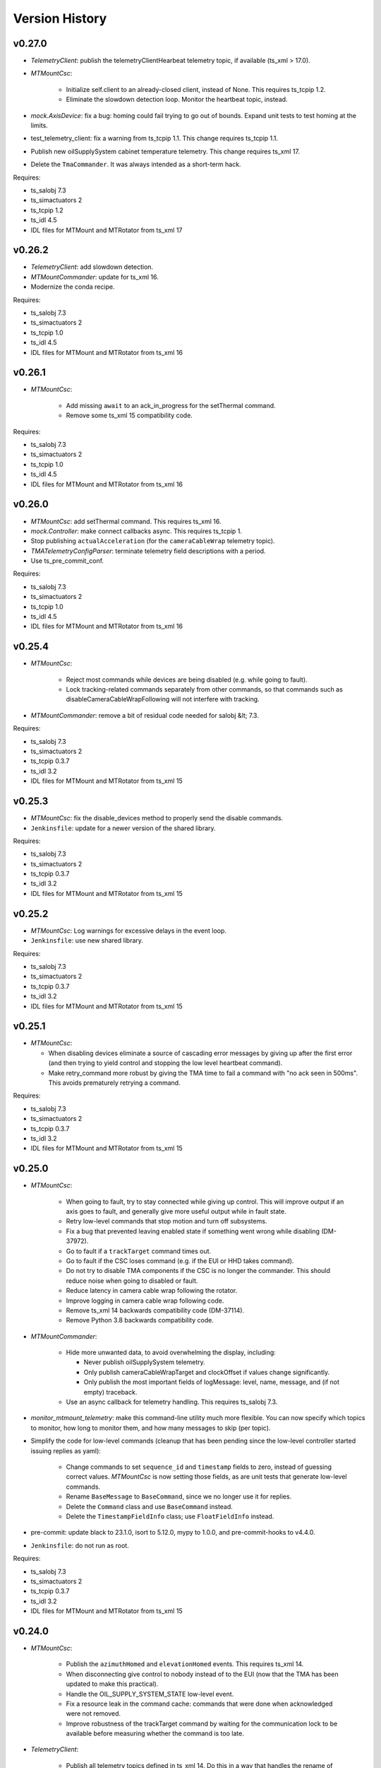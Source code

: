 .. py:currentmodule:: lsst.ts.mtmount

.. _lsst.ts.mtmount.version_history:

###############
Version History
###############

v0.27.0
-------

* `TelemetryClient`: publish the telemetryClientHearbeat telemetry topic, if available (ts_xml \> 17.0).
* `MTMountCsc`:

    * Initialize self.client to an already-closed client, instead of None.
      This requires ts_tcpip 1.2.
    * Eliminate the slowdown detection loop.
      Monitor the heartbeat topic, instead.

* `mock.AxisDevice`: fix a bug: homing could fail trying to go out of bounds.
  Expand unit tests to test homing at the limits.
* test_telemetry_client: fix a warning from ts_tcpip 1.1.
  This change requires ts_tcpip 1.1.
* Publish new oilSupplySystem cabinet temperature telemetry.
  This change requires ts_xml 17.
* Delete the ``TmaCommander``.
  It was always intended as a short-term hack.

Requires:

* ts_salobj 7.3
* ts_simactuators 2
* ts_tcpip 1.2
* ts_idl 4.5
* IDL files for MTMount and MTRotator from ts_xml 17

v0.26.2
-------

* `TelemetryClient`: add slowdown detection.
* `MTMountCommander`: update for ts_xml 16.
* Modernize the conda recipe.

Requires:

* ts_salobj 7.3
* ts_simactuators 2
* ts_tcpip 1.0
* ts_idl 4.5
* IDL files for MTMount and MTRotator from ts_xml 16

v0.26.1
-------

* `MTMountCsc`:

    * Add missing ``await`` to an ack_in_progress for the setThermal command.
    * Remove some ts_xml 15 compatibility code.

Requires:

* ts_salobj 7.3
* ts_simactuators 2
* ts_tcpip 1.0
* ts_idl 4.5
* IDL files for MTMount and MTRotator from ts_xml 16

v0.26.0
-------

* `MTMountCsc`: add setThermal command.
  This requires ts_xml 16.
* `mock.Controller`: make connect callbacks async.
  This requires ts_tcpip 1.
* Stop publishing ``actualAcceleration`` (for the ``cameraCableWrap`` telemetry topic).
* `TMATelemetryConfigParser`: terminate telemetry field descriptions with a period.
* Use ts_pre_commit_conf.

Requires:

* ts_salobj 7.3
* ts_simactuators 2
* ts_tcpip 1.0
* ts_idl 4.5
* IDL files for MTMount and MTRotator from ts_xml 16

v0.25.4
-------

* `MTMountCsc`:

    * Reject most commands while devices are being disabled (e.g. while going to fault).
    * Lock tracking-related commands separately from other commands, so that commands such as disableCameraCableWrapFollowing will not interfere with tracking.

* `MTMountCommander`: remove a bit of residual code needed for salobj &lt; 7.3.

Requires:

* ts_salobj 7.3
* ts_simactuators 2
* ts_tcpip 0.3.7
* ts_idl 3.2
* IDL files for MTMount and MTRotator from ts_xml 15

v0.25.3
-------

* `MTMountCsc`: fix the disable_devices method to properly send the disable commands.
* ``Jenkinsfile``: update for a newer version of the shared library.

Requires:

* ts_salobj 7.3
* ts_simactuators 2
* ts_tcpip 0.3.7
* ts_idl 3.2
* IDL files for MTMount and MTRotator from ts_xml 15

v0.25.2
-------

* `MTMountCsc`: Log warnings for excessive delays in the event loop.
* ``Jenkinsfile``: use new shared library.

Requires:

* ts_salobj 7.3
* ts_simactuators 2
* ts_tcpip 0.3.7
* ts_idl 3.2
* IDL files for MTMount and MTRotator from ts_xml 15

v0.25.1
-------

* `MTMountCsc`:

  * When disabling devices eliminate a source of cascading error messages by giving up after the first error
    (and then trying to yield control and stopping the low level heartbeat command).
  * Make retry_command more robust by giving the TMA time to fail a command with "no ack seen in 500ms".
    This avoids prematurely retrying a command.

Requires:

* ts_salobj 7.3
* ts_simactuators 2
* ts_tcpip 0.3.7
* ts_idl 3.2
* IDL files for MTMount and MTRotator from ts_xml 15

v0.25.0
-------

* `MTMountCsc`:

    * When going to fault, try to stay connected while giving up control.
      This will improve output if an axis goes to fault, and generally give more useful output while in fault state.
    * Retry low-level commands that stop motion and turn off subsystems.
    * Fix a bug that prevented leaving enabled state if something went wrong while disabling (DM-37972).
    * Go to fault if a ``trackTarget`` command times out.
    * Go to fault if the CSC loses command (e.g. if the EUI or HHD takes command).
    * Do not try to disable TMA components if the CSC is no longer the commander.
      This should reduce noise when going to disabled or fault.
    * Reduce latency in camera cable wrap following the rotator.
    * Improve logging in camera cable wrap following code.
    * Remove ts_xml 14 backwards compatibility code (DM-37114).
    * Remove Python 3.8 backwards compatibility code.

* `MTMountCommander`:

    * Hide more unwanted data, to avoid overwhelming the display, including:

      * Never publish oilSupplySystem telemetry.
      * Only publish cameraCableWrapTarget and clockOffset if values change significantly.
      * Only publish the most important fields of logMessage: level, name, message, and (if not empty) traceback.

    * Use an async callback for telemetry handling.
      This requires ts_salobj 7.3.

* `monitor_mtmount_telemetry`: make this command-line utility much more flexible.
  You can now specify which topics to monitor, how long to monitor them, and how many messages to skip (per topic).

* Simplify the code for low-level commands (cleanup that has been pending since the low-level controller started issuing replies as yaml):

    * Change commands to set ``sequence_id`` and ``timestamp`` fields to zero, instead of guessing correct values.
      `MTMountCsc` is now setting those fields, as are unit tests that generate low-level commands.
    * Rename ``BaseMessage`` to ``BaseCommand``, since we no longer use it for replies.
    * Delete the ``Command`` class and use ``BaseCommand`` instead.
    * Delete the ``TimestampFieldInfo`` class; use ``FloatFieldInfo`` instead.

* pre-commit: update black to 23.1.0, isort to 5.12.0, mypy to 1.0.0, and pre-commit-hooks to v4.4.0.
* ``Jenkinsfile``: do not run as root.

Requires:

* ts_salobj 7.3
* ts_simactuators 2
* ts_tcpip 0.3.7
* ts_idl 3.2
* IDL files for MTMount and MTRotator from ts_xml 15

v0.24.0
-------

* `MTMountCsc`:

    * Publish the ``azimuthHomed`` and ``elevationHomed`` events.
      This requires ts_xml 14.
    * When disconnecting give control to nobody instead of to the EUI (now that the TMA has been updated to make this practical).
    * Handle the OIL_SUPPLY_SYSTEM_STATE low-level event.
    * Fix a resource leak in the command cache: commands that were done when acknowledged were not removed.
    * Improve robustness of the trackTarget command by waiting for the communication lock to be available before measuring whether the command is too late.

* `TelemetryClient`:

    * Publish all telemetry topics defined in ts_xml 14.
      Do this in a way that handles the rename of topic "oSS" to "oilSupplySystem" in ts_xml 15.
    * Publish the clockOffset event if using ts_xml 15.

* `mock.Controller`:

    * Pubish AXIS_HOMED events for azimuth and elevation.
    * Add missing camera cable wrap telemetry fields.
    * Fix a bug that could cause output data to be written in a separate message from its terminator.

* `TMATelemetryConfigParser`: write the data needed for RAW_TELEMETRY_MAP.
* `MTMountCommander`: show most telemetry (not ``encoder`` or ``oSS/oilSupplySystem``).
* test_csc: test_tracking was not working as designed, and was ignoring some errors.
* ``conda/meta.yaml``: remove redundant ``entry_points`` section.

Requires:

* ts_salobj 7.1
* ts_simactuators 2
* ts_tcpip 0.3.7
* ts_idl 3.2
* IDL files for MTMount and MTRotator from ts_xml 14

v0.23.2
-------

* `MTMountCsc`: improve error reporting when a low-level command fails.

Requires:

* ts_salobj 7.1
* ts_simactuators 2
* ts_tcpip 0.3.7
* ts_idl 3.2
* IDL files for MTMount and MTRotator from ts_xml 13

v0.23.1
-------

* `MTMountCsc`:

    * Fail pending low-level commands on disconnect.
    * Ignore trackTarget commands if the tracking advance time is too small, but log a warning.

Requires:

* ts_salobj 7.1
* ts_simactuators 2
* ts_tcpip 0.3.7
* ts_idl 3.2
* IDL files for MTMount and MTRotator from ts_xml 13

v0.23.0
-------

* Publish the ``connected`` and ``telemetryConnected`` events.
  This requires ts_xml 13.
* `MTMountCsc`:

    * Enable the oil supply system as part of enabling subsystems, now that the TMA can control it.
    * Only issue the low-level heartbeat command when the CSC has control of the TMA.
    * Change the ``startTracking``, ``stop``, and ``stopTracking`` commands to report an in-progress ACK.
      This means a normal timeout should be sufficient for these commands.
    * Give control of the TMA to the EUI when going to fault state, to avoid turning off the oil supply system and main power supply (which are slow to turn back on).
    * Go to fault if telemetry stops arriving from the TMA.
    * Go to fault if the azimuth, elevation, or camera cable wrap axis faults, with new error code ``CscErrorCode.AXIS_FAULT``.
    * Log commands sent and command replies received at level 15 (halfway between info and debug).
    * Add support for the GetActualSettings command and use it to get camera cable wrap motion constraints.
    * Make subsystem enable and disable more reliable by waiting briefly between commands.
    * Remove the ``wait_done`` argument from the ``send_command`` method; always wait.
    * Improved timestamps in commands sent to the TMA.
    * Fix a bug in the ``monitor_telemetry_client`` method.
    * Fix a bug in the camera cable wrap following code.
    * Fix a bug in handling the TMA limits event for some systems.

* `MTMountCommander`: improve uniformity and advance time of tracking commands sent by the ramp command.
* `TelemetryClient`:

    * Simplify the code by assuming that the field names reported by the TMA match those in SAL.
      This works because we can specify the field names reported by the TMA.
    * Fail if no telemetry received from the TMA for long enough.

* Add bin/run_tma_telemetry_config_parser to generate MTMount_Telemetry.xml from the TMA telemetry config file.
* Sort imports with isort, and enforce with pre-commit.
* ``test_mock_devices.py``: fix deprecation warnings caused by no running event loop when constructing mock devices.

Requires:

* ts_salobj 7.1
* ts_simactuators 2
* ts_tcpip 0.3.7
* ts_idl 3.2
* IDL files for MTMount and MTRotator from ts_xml 13

v0.22.2
-------

* Update entrypoints in pyproject.toml
* In conda recipe, add entry points and replace py.test with pytest, running in verbose mode.
* Update run_mtmount_telemetry_client entrypoint and bin script.
* Update run_mtmount entrypoint and bin script.
* Update run_mock_tma entrypoint and bin script.
* Update monitor_mtmount_telemetry entrypoint and bin script.
* Update command_tma entrypoint and bin script.
* Update command_mtmount entrypoint and bin script.

Requires:

* ts_salobj 7.1
* ts_simactuators 2
* ts_tcpip 0.3.7
* ts_idl 3.2
* IDL files for MTMount and MTRotator from ts_xml 12

v0.22.1
-------

* Rename bin scripts to remove ".py" extension.
* pyproject.toml: add missing entries to ``[project.scripts]``.
* Jenkinsfile: work around a new git permission issue.
* Suppress N818 flake8 warning.

Requires:

* ts_salobj 7.1
* ts_simactuators 2
* ts_tcpip 0.3.7
* ts_idl 3.2
* IDL files for MTMount and MTRotator from ts_xml 12

v0.22.0
-------

* `MTMountCsc`:

  * Call ``super().start()`` at the beginning of the start method.
    This requires ts_salobj 7.1.
  * Report camera cable wrap actual torque (percentage).
    This requires ts_xml 12.
  * Make going to fault more robust when the connection to the low-level controller is lost.
  * Reset the oil supply system alarms when resetting other alarms.
  * Turn on the oil supply system before the main axes power supply, instead of after.
  * Build using pyproject.toml.

* `TelemetryClient`:

    * Make the controller write-only.
      This requires ts_salobj 7.1.
    * Stop publishing actual acceleration.
      It is not available for the azimuth and acceleration axes, and is probably too noisy to be useful for camera cable wrap.

* `mock.Controller`: eliminate the code that detects if the telemetry client drops the connection.
  This requires ts_tcpip 0.4.
* ``setup.cfg``: set asyncio_mode = auto.
* Modified a unit test to work with the kafka version of ts_salobj.
* git ignore .hypothesis.
* Modernize ``Jenkinsfile``.

Requires:

* ts_salobj 7.1
* ts_simactuators 2
* ts_tcpip 0.3.7
* ts_idl 3.2
* IDL files for MTMount and MTRotator from ts_xml 12

v0.21.1
-------

* `MTMountCsc`: stop writing the appliedSettingsMatchStart event.
* `CONFIG_SCHEMA`: delete default values.

Requires:

* ts_salobj 7
* ts_simactuators 2
* ts_tcpip 0.1
* ts_idl 3.2
* IDL files for MTMount and MTRotator from ts_xml 11

v0.21.0
-------

* Update for ts_salobj v7, which is required.
  This also requires ts_xml 11.
* Added bin/monitor_mtmount_telemetry.py.
* `mock.AxisDevice`: fix another instance of incorrect text in an out-of-range error message.

Requires:

* ts_salobj 7
* ts_simactuators 2
* ts_tcpip 0.1
* ts_idl 3.2
* IDL files for MTMount and MTRotator from ts_xml 11

v0.20.1
-------

* Expand the elevation limits back to 0, 90, to match LTS-103.
* `mock.AxisDevice`: fix the "out of range" error message.
  It was printing the minimum value as the upper limit, instead of the maximum value.

Requires:

* ts_salobj 6.3
* ts_simactuators 2
* ts_tcpip 0.1
* ts_idl 3.2
* IDL files for MTMount and MTRotator from ts_xml 10.1

v0.20.0
-------

* Publish new events based on DETAILED_SETTINGS_APPLIED event from the low-level controller.
* Limit the camera cable wrap commanded position to be within acceptable limits,
  using data from the DETAILED_SETTINGS_APPLIED event from the low-level controller.
* Renamed ``LimitsDict`` to `mock.CmdLimitsDict` and update the values to match the current values.
* `mock.AxisDevice`: add ``cmd_limits`` attribute and enforce those limits for point-to-point moves and tracking commands.
* `mock.BaseDevice`: add ``__repr__`` method.
* Modernize the unit tests to use bare assert and a few pytest functions.
* Increase the tracking timeout interval in the mock axis controllers to 5 seconds (from 1 second), to match the real low-level controller.
* Document some of the data in the DETAILED_SETTINGS_APPLIED event from the low-level controller in tma_interface.rst.

Requires:

* ts_salobj 6.3
* ts_simactuators 2
* ts_tcpip 0.1
* ts_idl 3.2
* IDL files for MTMount and MTRotator from ts_xml 10.1

v0.19.1
-------

* Use ts_utils.
* Fix tests/test_csc.py; two tests were failing because they did not provide regular rotation telemetry.
* Fix a typo in bin/command_mtmount.py.

Requires:

* ts_salobj 6.3
* ts_simactuators 2
* ts_tcpip 0.1
* ts_idl 3.2
* IDL files for MTMount and MTRotator from ts_xml 10.0

v0.19.0
-------

* Add support for all but one of the new low-level controller events.
  The one missing event is DETAILED_SETTINGS_APPLIED;
  its documentation is incomplete and we need to decide which of the many fields to publish.
  This version requires ts_xml 10.0 and ts_idl 3.2.
* Lock the low-level TCP/IP stream for a few more commands,
  to reduce the chance of sending a command that will be rejected.
* Rename the package from ts_MTMount to ts_mtmount,
  and the Python namespace from lsst.ts.MTMount to lsst.ts.mtmount.

Requires:

* ts_salobj 6.3
* ts_simactuators 2
* ts_tcpip 0.1
* ts_idl 3.2
* IDL files for MTMount and MTRotator from ts_xml 10.0

0.18.1
-------

* Make camera cable wrap (CCW) following more robust by not locking the low-level TCP/IP stream while commands run
  (except in limited cases, such as initializing subsystems and shutting them back down).
  This fixes DM-30990: moveToTarget causes CCW following to fail.

Requires:

* ts_salobj 6.3
* ts_simactuators 2
* ts_tcpip 0.1
* ts_idl 3.1
* IDL files for MTMount and MTRotator from ts_xml 7.2

v0.18.0
-------

* Update to use ts_tcpip instead of ts_hexrotcomm.
* Test black formatting with pytest, instead of tests/test_black.py.

Requires:

* ts_salobj 6.3
* ts_simactuators 2
* ts_tcpip 0.1
* ts_idl 2
* IDL files for MTMount and MTRotator from ts_xml 7.2

v0.17.1
-------

* Format the code with black 20.8b1.

Requires:

* ts_salobj 6.3
* ts_simactuators 2
* ts_hexrotcomm 0.9
* ts_idl 2
* IDL files for MTMount and MTRotator from ts_xml 7.2

v0.17.0
-------

* Fix two bugs that prevented the CSC from outputting telemetry after going to standby and back to disabled state:

    * `MTMountCsc`: the CSC was not reliably shutting down the telemetry client.
    * `mock.Controller`: the mock simulator was not reliably stopping and restarting the telemetry loop.
      This was due a bug in `lsst.ts.hexrotcomm.OneClientServer` (fixed in v0.17.0),
      but I added simple workaround in the mock controller for that kind of error.
* `mock.AxisDevice`: implement realistic handling of late tracking commands.
* `MtMountCsc`: improve handling of several commands:

    * moveToTarget: output the ``target`` event and return an IN_PROGRESS ack with a realistic timeout.
    * open/closeMirrorCovers: return an IN_PROGRESS ack with an upper limit timeout.

Requires:

* ts_salobj 6.3
* ts_simactuators 2
* ts_hexrotcomm 0.9
* ts_idl 2
* IDL files for MTMount and MTRotator from ts_xml 7.2

v0.16.0
-------

* `MTMountCsc`: improve camera cable wrap following startup and shutdown,
  including more reliably stopping the axis.
* `MTMountCsc`: bug fix: it was using the wrong telemetry port in normal mode (not simulating).
* Update unit tests to use `unittest.IsolatedAsyncioTestCase` instead of the abandoned ``asynctest`` package.
* Update code to use the ``LINE_TERMINATOR`` constant.
* Modernize the documentation: add a User Guide section to the main documentation page
  and move the developer information to a separate Developer Guide.
* Modernize doc/conf.py for documenteer 0.6.

Requires:

* ts_salobj 6.3
* ts_simactuators 2
* ts_hexrotcomm 0.9
* ts_idl 2
* IDL files for MTMount and MTRotator from ts_xml 7.2

v0.15.0
-------

* `MTMountCsc` (and, where relevant, `mock.Controller`) updates:

    * Support new command acknowledgement events: ``superseded`` and ``failed``.
    * Support new event format: json-encoded dict.
    * Disable devices and give up control if the ``enable`` command fails.
    * The ``stop`` command now stops mirror cover and mirror cover lock motion,
      in addition to the main axes and camera cable wrap.

* `Command`: update for command timestamps changing from UTC ISO to TAI unix seconds.
* Add configuration parameter ``camera_cable_wrap_interval``.
* Store the CSC configuration schema in code.
  This requires ts_salobj 6.3.
* Store the telemetry map in code instead of a separate yaml file.

Requires:

* ts_salobj 6.3
* ts_simactuators 2
* ts_hexrotcomm 0.9
* ts_idl 2
* IDL files for MTMount and MTRotator from ts_xml 7.2

v0.14.0
-------

* Use a single socket for commands and replies.
* `mock.Controller` related changes: 
    * Replaced ``command_port`` and ``telemetry_port`` constructor argument with ``random_ports``
    * Removed the ``reconnect`` argument.
    * Updated the command-line arguments of ``run_mock_tma.py`` to match.

* `MTMountCsc` updated for the changes in `mock.Controller`.
* `MTMountCommander` updated to use `lsst.ts.simactuators.RampGenerator`, for a more accurate ramp.
* `mock`: add ``INITIAL_POSITION`` dict and use it to set the initial position of the mock axis actuators.
  Change the initial elevation to 80 degrees.
* Modernize ``doc/conf.py`` for documenteer 0.6.

Requires:

* ts_salobj 6
* ts_simactuators 2
* ts_hexrotcomm 0.9
* ts_idl 2
* IDL files for MTMount and MTRotator from ts_xml 7.2

v0.13.0
-------

* Overhaul camera cable wrap control.
  This requires ts_xml 7.2:

    * Rename command ``disableCameraCableWrapTracking`` to ``disableCameraCableWrapFollowing``
    * Rename command ``enableCameraCableWrapTracking`` to ``enableCameraCableWrapFollowing``.
      Make that command wait until camera cable wrap tracking is enabled and fail if it cannot be.
    * Output new event ``cameraCableWrapFollowing``.
    * Simplify the ``cameraCableWrap`` telemetry schema;
      the set position, set velocity and actual accleration cannot be set because the information is not available.
    * Simplify the algorithm for following the camera rotator.
      With recent improvements from Tekniker we can now directly use the rotator demand position and velocity as the camera cable wrap target
      (or actual rotator position and velocity, if actual position is too different from demand position).
    * Limit the camera cable wrap target velocity if the rotator demand velocity is larger than the cable wrap supports.
    * Correctly handle lack of telemetry messages from the camera rotator.
      Stop the camera cable wrap while waiting for rotator telemetry to resume.
    * Add configuration parameter ``max_rotator_position_error``.

* `MTMountCsc`: reset e-stops as part of going to enabled state.

Requires:

* ts_salobj 6
* ts_simactuators 2
* ts_hexrotcomm 0.9
* ts_idl 2
* IDL files for MTMount and MTRotator from ts_xml 7.2

v0.12.1
-------

* Fixed setup.py and conda/meta.yaml so the conda build works again.

Requires:

* ts_salobj 6
* ts_simactuators 2
* ts_hexrotcomm 0.9
* ts_idl 2
* IDL files for MTMount and MTRotator from ts_xml 7.1

v0.12.0
-------

* Add missing ``description`` field to `replies.WarningReply` and `replies.ErrorReply`.
* Fix the enable tracking low-level commands:

    * Only the command for camera cable wrap has a parameter: on=0/1.
      Specify 0 to pause tracking: while paused the axis halts and tracking commands are ignored.
      Specify 1 to enable tracking or resume paused tracking.
      The use case is to reduce vibration during an exposure.
      Note that `MTMountCsc` does not yet support pausing cable wrap tracking during an exposure.
    * Exit tracking mode using the appropriate stop command, rather than enable tracking with on=0.
* Improve logging when a low-level command fails by not printing a traceback.
* `MTMountCommander`: improve output of the ``cameraCableWrap`` telemetry topic;
  it was constantly output in v0.11.0 because of the ``nan`` values for some fields.
* `TmaCommander`: improve error handling in the tracking sequences.
  Output more information and pause briefly before halting the axis.

Requires:

* ts_salobj 6
* ts_simactuators 2
* ts_hexrotcomm 0.9
* ts_idl 2
* IDL files for MTMount and MTRotator from ts_xml 7.1

v0.11.0
-------

* Update to use MTMount instead of NewMTMount IDL files.
  This requires ts_xml 7.1.
* Update to read telemetry from a TCP/IP socket in the low-level controller.
* Update TMA commander:

    * Move the code to a new TmaCommander class.
    * Rename the bin script to ``bin/command_tma.py``.
    * Add two camera cable wrap tracking sequences.
* Fix an error in `CommandFuture` that allowed it to try to set a done Future to a new state.
* Improve the way `MtMountCsc` enables and disables the low-level controller, as follows:

    * Leave the state at DISABLED if any command to enable the low-level systems fail, rather than going to a FAULT state.
      This leaves the telemetry client running.
    * Run all disable commands, even if one fails.
* Work around a bug in the AskForCommand low-level command by pausing briefly after issuing it.

Requires:

* ts_salobj 6
* ts_simactuators 2
* ts_hexrotcomm 0.9
* ts_idl 2
* IDL files for MTMount and MTRotator from ts_xml 7.1

v0.10.0
-------

* Rename ``bin/zrun_mtmount_commander.py`` to ``bin/command_mtmount.py`` to match naming in other packages.
* Change the ``--log-level`` command-line argument to ``--loglevel`` for ``bin/run_mock_tma.py`` and ``bin/tma_commander.py``, to match the command-line argument for running CSCs.
* In simulation mode start the mock controller process just before connecting to the low-level controller, and terminate it just after disconnecting.
  This slows down the `start` command but allows recovery if something goes wrong with the mock controller.
* Improve error handling if a TCP/IP server cannot be constructed.
  This fixes a source of silent errors and a failure mode where ``run_mock_tma.py`` could not be terminated.
* Log more information in `Communicator` connection monitoring.
* Removed ``Commander`` enum; use ``Source`` instead with the `AskForCommand` command.
* Use ``pre-commit`` instead of a custom git pre-commit hook.
  See ``README.rst`` for instructions.

Requires:

* ts_salobj 6
* ts_simactuators 2
* ts_hexrotcomm 0.9
* ts_idl 2
* IDL files for NewMTMount, MTMount, and MTRotator from ts_xml 7

v0.9.0
------

* Update the `MTMountCsc` to send the ``ASK_FOR_COMMAND`` low-level command when going to ``ENABLED`` state.
  Only send device initialization and shutdown commands if the CSC has command.
* Add more commands to the TMA commander.

Requires:

* ts_salobj 6
* ts_simactuators 2
* ts_hexrotcomm 0.9
* ts_idl 2
* IDL files for NewMTMount, MTMount, and MTRotator from ts_xml 7

v0.8.1
------

* Update Jenkinsfile.conda to use the shared library.
* Pin the versions of ts_idl and ts_salobj in conda/meta.yaml.

Requires:

* ts_salobj 6
* ts_simactuators 2
* ts_hexrotcomm 0.9
* ts_idl 2
* IDL files for NewMTMount, MTMount, and MTRotator from ts_xml 7

v0.8.0
------

* Update to use and require ts_xml 7.

    * Use MTRotator's ``rotation`` telemetry topic instead of Rotator's ``Application`` telemetry topic
      (in the camera cable wrap following code).
    * Improve use of MTMount telemetry in the same code.
      Adjust the camera cable wrap position to match the camera rotator timestamp,
      and use what are likely better fields for that position.

Requires:

* ts_salobj 6
* ts_simactuators 2
* ts_hexrotcomm 0.9
* ts_idl 2
* IDL files for NewMTMount, MTMount, and MTRotator from ts_xml 7

v0.7.4
------

* Add run_mock_tma.py script to setup.py.

Requires:

* ts_salobj 6
* ts_simactuators 2
* ts_hexrotcomm 0.9
* ts_idl 2
* IDL files for NewMTMount, MTMount, and Rotator from ts_xml 4.8

v0.7.3
------

* Fix a bug in the close method of the mock controller.
  It would try to close the communicator even if was still None.

Requires:

* ts_salobj 6
* ts_simactuators 2
* ts_hexrotcomm 0.9
* ts_idl 2
* IDL files for NewMTMount, MTMount, and Rotator from ts_xml 4.8

v0.7.2
------

* Fix a bug that prevents the CSC from starting the mock TMA controller.
* Added missing ``enable`` constructor argument to `MTMountCommander`.

Requires:

* ts_salobj 6
* ts_simactuators 2
* ts_hexrotcomm 0.9
* ts_idl 2
* IDL files for NewMTMount, MTMount, and Rotator from ts_xml 4.8

v0.7.1
------

* Fix the requirements information in the version history for v0.6.0, v0.6.1, and v0.7.0.

Requires:

* ts_salobj 6
* ts_simactuators 2
* ts_hexrotcomm 0.9
* ts_idl 2
* IDL files for NewMTMount, MTMount, and Rotator from ts_xml 4.8

v0.7.0
------

* This release requires ts_salobj 6.
* Simplified the simulation mode support, using ts_salobj 6-specific features.
* Added class attribute ``version`` to `MTMountCsc`.

Requires:

* ts_salobj 6
* ts_simactuators 2
* ts_hexrotcomm 0.9
* ts_idl 2
* IDL files for NewMTMount, MTMount, and Rotator from ts_xml 4.8

v0.6.1
------

* Fix bin/run_mtmount.py so that it works with ts_salobj 6 (and 5).
* Add a unit test of bin/run_mtmount.py.

Requires:

* ts_salobj 5.15 or 6
* ts_simactuators 2
* ts_hexrotcomm 0.9
* ts_idl 1 (with salobj 5) or 2 (with salobj 6)
* IDL files for NewMTMount, MTMount, and Rotator from ts_xml 4.8

v0.6.0
------

* In simulation mode have the `MTMountCsc` run the mock controller in a subprocess,
  in order to give the CSC a better chance of keeping up with tracking commands.
  This eliminates the `MTMountCsc.mock_controller` attribute.
* Add `MTMountCsc` constructor argument ``run_mock_controller``
  to control whether the CSC runs the mock controller in simulation mode
  (if false then you must run the mock controller yourself).
  This supports unit tests that need access to the mock controller --
  access that is difficult if the CSC runs the mock controller in a subuprocess.

Requires:

* ts_salobj 5.15
* ts_simactuators 2
* ts_hexrotcomm 0.9
* ts_idl 1
* IDL files for NewMTMount, MTMount, and Rotator from ts_xml 4.8

v0.5.0
------

* Send camera cable wrap tracking commands in advance, by a configurable duration.
* Make the CSC enable camera cable wrap tracking when first enabled.

Requires:

* ts_salobj 5.15
* ts_simactuators 2
* ts_hexrotcomm
* ts_idl
* IDL files for NewMTMount, MTMount, and Rotator from ts_xml 4.8

v0.4.0
------

* Update CCW-Rotator synchronization algorithm to account for the current position of the CCW when computing the CCW demand.

Requires:

* ts_salobj 5.15
* ts_simactuators 2
* ts_hexrotcomm
* ts_idl
* IDL files for NewMTMount, MTMount, and Rotator from ts_xml 4.8

v0.3.0
------

* Update the motion limits for the simulator with more realistic values.

Requires:

* ts_salobj 5.15
* ts_simactuators 2
* ts_hexrotcomm
* ts_idl
* IDL files for NewMTMount, MTMount, and Rotator from ts_xml 4.8

v0.2.0
------

* Updated for ts_simactuators 2
* Changed ``Limits.scale`` to `Limits.scaled`.
  It now returns a scaled copy instead of modifying the instance in place.
* Added minimal camera cable wrap telemetry to the mock controller.
* Added this version history.

Requires:

* ts_salobj 5.15
* ts_simactuators 2
* ts_hexrotcomm
* ts_idl
* IDL files for NewMTMount, MTMount, and Rotator from ts_xml 4.8

v0.1.0
------

Initial release

Requires:

* ts_salobj 5.11
* ts_simactuators 1
* ts_hexrotcomm
* ts_idl
* IDL files for NewMTMount, MTMount, and Rotator from ts_xml 4.8
